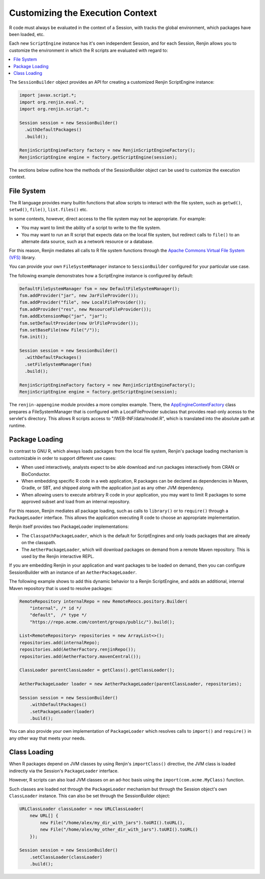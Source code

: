 .. _sec-execution-context:

Customizing the Execution Context
=================================

R code must always be evaluated in the context of a Session, with tracks the global environment,
which packages have been loaded, etc.

Each new ``ScriptEngine`` instance has it's own independent Session, and for each Session,
Renjin allows you to customize the environment in which the R scripts are evaluated with regard to:

.. contents::  :local:


The ``SessionBuilder`` object provides an API for creating a customized Renjin
ScriptEngine instance:

.. code-block:: java

    import javax.script.*;
    import org.renjin.eval.*;
    import org.renjin.script.*;

    Session session = new SessionBuilder()
      .withDefaultPackages()
      .build();

    RenjinScriptEngineFactory factory = new RenjinScriptEngineFactory();
    RenjinScriptEngine engine = factory.getScriptEngine(session);

The sections below outline how the methods of the SessionBuilder object 
can be used to customize the execution context.



File System
-----------

The R language provides many builtin functions that allow scripts to interact with 
the file system, such as ``getwd()``, ``setwd()``, ``file()``, ``list.files()`` etc. 

In some contexts, however, direct access to the file system may not be appropriate. For example:

* You may want to limit the ability of a script to write to the file system.
* You may want to run an R script that expects data on the local file system, but
  redirect calls to ``file()`` to an alternate data source, such as a network resource or
  a database.

For this reason, Renjin mediates all calls to R file system functions through the
`Apache Commons Virtual File System (VFS) <https://commons.apache.org/proper/commons-vfs/>`_ 
library. 

You can provide your own ``FileSystemManager`` instance to ``SessionBuilder`` configured for 
your particular use case.

The following example demonstrates how a ScriptEngine instance is configured by default:

.. code-block:: java

    DefaultFileSystemManager fsm = new DefaultFileSystemManager();
    fsm.addProvider("jar", new JarFileProvider());
    fsm.addProvider("file", new LocalFileProvider());
    fsm.addProvider("res", new ResourceFileProvider());
    fsm.addExtensionMap("jar", "jar");
    fsm.setDefaultProvider(new UrlFileProvider());
    fsm.setBaseFile(new File("/"));
    fsm.init();

    Session session = new SessionBuilder()
      .withDefaultPackages()
      .setFileSystemManager(fsm)
      .build();

    RenjinScriptEngineFactory factory = new RenjinScriptEngineFactory();
    RenjinScriptEngine engine = factory.getScriptEngine(session);



The ``renjin-appengine`` module provides a more complex example. 
There, the `AppEngineContextFactory`_ class prepares a FileSystemManager that is configured
with a LocalFileProvider subclass that provides read-only acesss to the servlet's directory.
This allows R scripts access to "/WEB-INF/data/model.R", which is translated into the absolute
path at runtime.

.. _AppEngineContextFactory: https://github.com/bedatadriven/renjin/blob/87518a254c0d67788aa36e0ecb4038d25a6d9384/appengine/src/main/java/org/renjin/appengine/AppEngineContextFactory.java#L88-L88

Package Loading
---------------

In contrast to GNU R, which always loads packages from the local file system, Renjin's
package loading mechanism is customizable in order to support different use cases:

* When used interactively, analysts expect to be able download and run packages interactively
  from CRAN or BioConductor.
* When embedding specific R code in a web application, R packages can be declared as dependencies 
  in Maven, Gradle, or SBT, and shipped along with the application just as any other JVM dependency.
* When allowing users to execute arbitrary R code in your application, you may want to limit 
  R packages to some approved subset and load from an internal repository.

For this reason, Renjin mediates all package loading, such as calls to ``library()`` or to ``require()``
through a ``PackageLoader`` interface. This allows the application executing R code to choose
an appropriate implementation.

Renjin itself provides two PackageLoader implementations:

* The ``ClasspathPackageLoader``, which is the default for ScriptEngines and only loads packages that
  are already on the classpath.
* The ``AetherPackageLoader``, which will download packages on demand from a remote Maven repository. 
  This is used by the Renjin interactive REPL.

If you are embedding Renjin in your application and want packages to be loaded on demand, then you can 
configure SessionBuilder with an instance of an ``AetherPackageLoader``.

The following example shows to add this dynamic behavior to a Renjin ScriptEngine, and adds an 
additional, internal Maven repository that is used to resolve packages:

.. code-block:: java

    RemoteRepository internalRepo = new RemoteReocs.pository.Builder(
        "internal", /* id */ 
        "default",  /* type */
        "https://repo.acme.com/content/groups/public/").build();
    
    List<RemoteRepository> repositories = new ArrayList<>();
    repositories.add(internalRepo);
    repositories.add(AetherFactory.renjinRepo());
    repositories.add(AetherFactory.mavenCentral());
    
    ClassLoader parentClassLoader = getClass().getClassLoader();
    
    AetherPackageLoader loader = new AetherPackageLoader(parentClassLoader, repositories);

    Session session = new SessionBuilder()
        .withDefaultPackages()
        .setPackageLoader(loader)
        .build();


You can also provide your own implementation of ``PackageLoader`` which resolves calls to 
``import()`` and ``require()`` in any other way that meets your needs.

Class Loading
-------------

When R packages depend on JVM classes by using Renjin's ``importClass()`` directive, the JVM class
is loaded indirectly via the Session's ``PackageLoader`` interface.

However, R scripts can also load JVM classes on an ad-hoc basis using the ``import(com.acme.MyClass)`` function.

Such classes are loaded not through the ``PackageLoader`` mechanism but through the Session object's own
``ClassLoader`` instance. This can also be set through the SessionBuilder object:

.. code-block:: java


    URLClassLoader classLoader = new URLClassLoader(
        new URL[] {
            new File("/home/alex/my_dir_with_jars").toURI().toURL(),
            new File("/home/alex/my_other_dir_with_jars").toURI().toURL()
        });
    
    Session session = new SessionBuilder()
        .setClassLoader(classLoader)
        .build();










